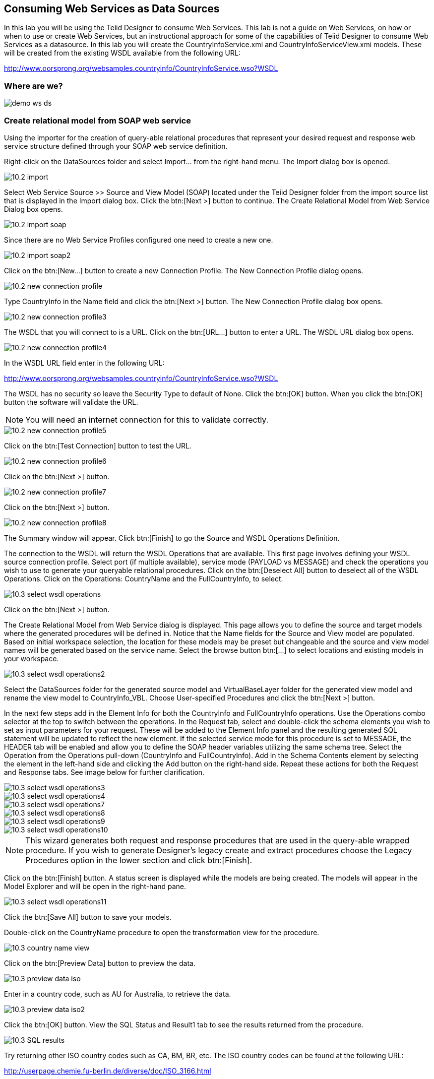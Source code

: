
:imagesdir: images

== Consuming Web Services as Data Sources
In this lab you will be using the Teiid Designer to consume Web Services. This lab is not a guide on Web Services, on how or when to use or create Web Services, but an instructional approach for some of the capabilities of Teiid Designer to consume Web Services as a datasource. 
In this lab you will create the CountryInfoService.xmi and CountryInfoServiceView.xmi models. These will be created from the existing WSDL available from the following URL:

http://www.oorsprong.org/websamples.countryinfo/CountryInfoService.wso?WSDL

=== Where are we?

image::demo-ws-ds.png[]

=== Create relational model from SOAP web service 
Using the importer for the creation of query-able relational procedures that represent your desired request and response web service structure defined through your SOAP web service definition.

Right-click on the DataSources folder and select Import... from the right-hand menu. 
The Import dialog box is opened. 

image::10.2-import.png[]

Select Web Service Source >> Source and View Model (SOAP) located under the Teiid Designer folder from the import source list that is displayed in the Import dialog box. Click the btn:[Next >] button to continue. The Create Relational Model from Web Service Dialog box opens.

image::10.2-import-soap.png[]

Since there are no Web Service Profiles configured one need to create a new one.

image::10.2-import-soap2.png[]

Click on the btn:[New...] button to create a new Connection Profile. The New Connection Profile dialog opens. 

image::10.2-new-connection-profile.png[]

Type CountryInfo in the Name field and click the btn:[Next >] button.
The New Connection Profile dialog box opens. 

image::10.2-new-connection-profile3.png[]

The WSDL that you will connect to is a URL. Click on the btn:[URL...] button to enter a URL.
The WSDL URL dialog box opens. 

image::10.2-new-connection-profile4.png[]

In the WSDL URL field enter in the following URL: 

http://www.oorsprong.org/websamples.countryinfo/CountryInfoService.wso?WSDL

The WSDL has no security so leave the Security Type to default of None. Click the btn:[OK] button. When you click the btn:[OK] button the software will validate the URL.

NOTE: You will need an internet connection for this to validate correctly.

image::10.2-new-connection-profile5.png[]

Click on the btn:[Test Connection] button to test the URL. 

image::10.2-new-connection-profile6.png[]

Click on the btn:[Next >] button.

image::10.2-new-connection-profile7.png[]

Click on the btn:[Next >] button.

image::10.2-new-connection-profile8.png[]

The Summary window will appear. Click btn:[Finish] to go the Source and WSDL Operations Definition.

The connection to the WSDL will return the WSDL Operations that are available. This first page involves defining your WSDL source connection profile. Select port (if multiple available), service mode (PAYLOAD vs MESSAGE) and check the operations you wish to use to generate your queryable relational procedures.
Click on the btn:[Deselect All] button to deselect all of the WSDL Operations. Click on the Operations: CountryName and the FullCountryInfo, to select. 

image::10.3-select-wsdl-operations.png[]

Click on the btn:[Next >] button.

The Create Relational Model from Web Service dialog is displayed. This page allows you to define the source and target models where the generated procedures will be defined in. Notice that the Name fields for the Source and View model are populated. Based on initial workspace selection, the location for these models may be preset but changeable and the source and view model names will be generated based on the service name. Select the browse button btn:[...] to select locations and existing models in your workspace. 

image::10.3-select-wsdl-operations2.png[]


Select the DataSources folder for the generated source model and VirtualBaseLayer folder for the generated view model and rename the view model to CountryInfo_VBL.
Choose User-specified Procedures and click the btn:[Next >] button.

In the next few steps add in the Element Info for both the CountryInfo and FullCountryInfo operations. Use the Operations combo selector at the top to switch between the operations.
In the Request tab, select and double-click the schema elements you wish to set as input parameters for your request. These will be added to the Element Info panel and the resulting generated SQL statement will be updated to reflect the new element. If the selected service mode for this procedure is set to MESSAGE, the HEADER tab will be enabled and allow you to define the SOAP header variables utilizing the same schema tree.
Select the Operation from the Operations pull-down (CountryInfo and FullCountryInfo). Add in the Schema Contents element by selecting the element in the left-hand side and clicking the Add button on the right-hand side. Repeat these actions for both the Request and Response tabs. See image below for further clarification.

image::10.3-select-wsdl-operations3.png[]

image::10.3-select-wsdl-operations4.png[]

image::10.3-select-wsdl-operations7.png[]

image::10.3-select-wsdl-operations8.png[]

image::10.3-select-wsdl-operations9.png[]

image::10.3-select-wsdl-operations10.png[]

NOTE: This wizard generates both request and response procedures that are used in the query-able wrapped procedure. If you wish to generate Designer's legacy create and extract procedures choose the Legacy Procedures option in the lower section and click btn:[Finish].

Click on the btn:[Finish] button.
A status screen is displayed while the models are being created.
The models will appear in the Model Explorer and will be open in the right-hand pane.

image::10.3-select-wsdl-operations11.png[]

Click the btn:[Save All] button to save your models.

Double-click on the CountryName procedure to open the transformation view for the procedure.

image::10.3-country-name-view.png[]

Click on the btn:[Preview Data] button to preview the data.

image::10.3-preview-data-iso.png[]

Enter in a country code, such as AU for Australia, to retrieve the data. 

image::10.3-preview-data-iso2.png[]

Click the btn:[OK] button.
View the SQL Status and Result1 tab to see the results returned from the procedure.

image::10.3-SQL-results.png[]

Try returning other ISO country codes such as CA, BM, BR, etc. The ISO country codes can be found at the following URL: 

http://userpage.chemie.fu-berlin.de/diverse/doc/ISO_3166.html

Save and close the models.

=== Create relational model from REST service

Using the importer for the creation of query-able relational procedures that represent your desired request and response web service structure defined through your REST web service definition.
You can use an online Weather REST service to get the temperature of a particular city in the world.

The Weather Info REST service can be found here: http://openweathermap.org/

NOTE: Starting from 9 October 2015 the API requires a valid APPID for access. 

Due to the fact that the Weather REST service requires a valid APPID for access we change it to a local rest service called helloworld-rs which is part of the JBoss EAP Quickstarts.
For your convience we provide the jboss-helloworld-rs.war in support directory of this workshop. Just copy this file to $EAP_HOME/standalone/deployments and the Hello REST service will be accessible.  

Right-click on the DataSources folder and select menu:Import...[] from the right-hand menu. 
The Import dialog box is shown. 

image::10.2-import.png[]

Select Web Service Source >> Source and View Model (REST) located under the Teiid Designer folder from the import source list that is displayed in the Import dialog box. 

image::10.2-import-rest.png[]

Click the btn:[Next >] button to continue. The Create Relational Model from Web Service Dialog box opens.
Since there are no REST Web Service Sources configured one need to create a new one. Click on the btn:[New...] button to create a new Connection Profile. The New Connection Profile dialog opens.

image::10.2-import-rest2.png[]

Type HelloRestService in the Name field and click btn:[Next >] to get the Web Service Connection Properties dialog.

image::10.2-import-rest4.png[]

In the Connection URL field type: http://localhost:8080/jboss-helloworld-rs/rest/json

No parameters needed.

Click btn:[Test Connection] to test the defined REST service. If successfully click btn:[Next >] to see the Summary of the Connection Profile we just created. 

image::10.2-import-rest5.png[]

Click btn:[Finish] to view the REST Web Service Source Selection dialog.

image::10.2-import-rest6.png[]

Click btn:[Next >] to view the REST Web Service Model Definition dialog.

image::10.2-import-rest7.png[]

Place the Source Model definition into the DataSources folder and name it HelloWorldService.
Place the View Model definition into the VirtualBaseLayer folder and name it HelloWorld_VBL.
Type in the New View Procedure Name field: GreetProcedure

Click btn:[Next >] to view the XML Data File Import Option dialog.

image::10.2-import-rest8.png[]

Click btn:[Finish] to complete the creation of the the WeatherInfo view model and should get a similar display as shown below.

image::10.2-import-rest9.png[]

Click the Running man icon in the Transformation Editor pane. 

image::10.2-import-rest10.png[]

Click btn:[Ok] to run the virtual procedure in the HelloWorld_VBL view model to get the results.
You should a similar screen as shown below:

image::10.2-import-rest12.png[]

Save and close the models.

Congratulations, you have now completed this lab.
